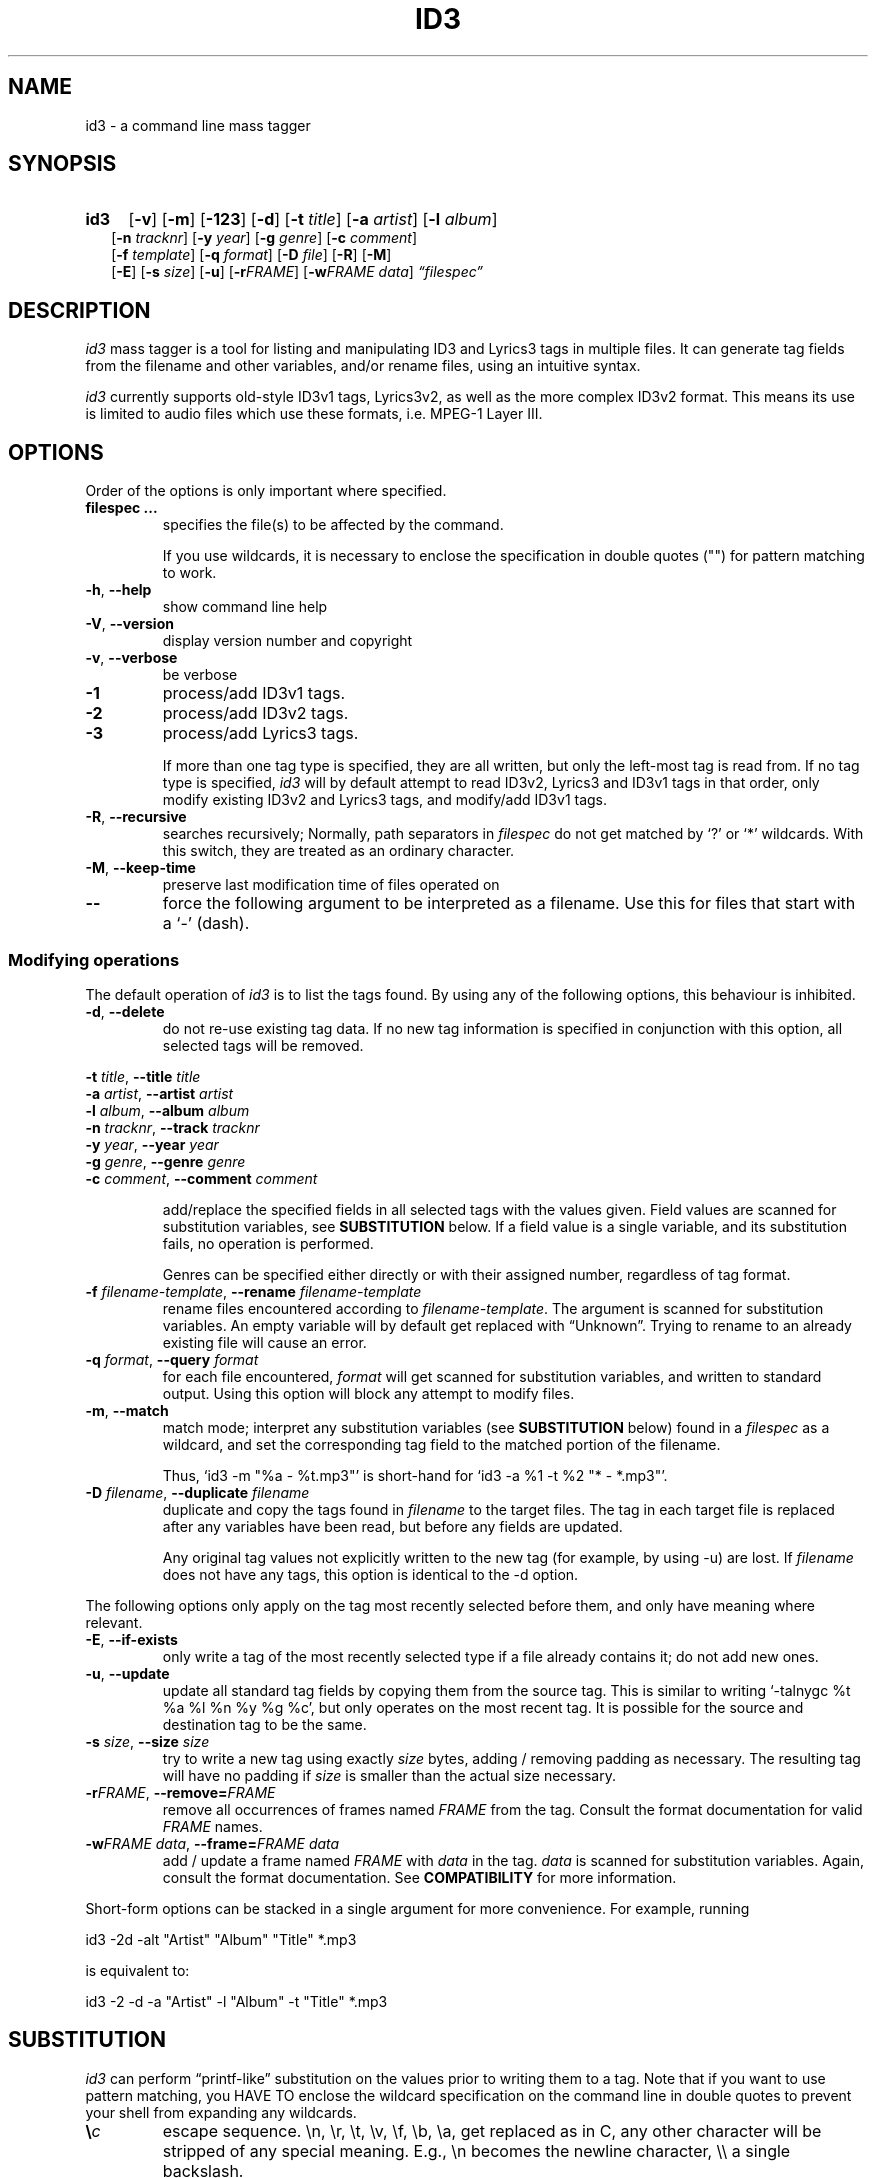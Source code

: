 .TH ID3 1 "id3 mass tagger"
.SH NAME
id3 \- a command line mass tagger
.SH SYNOPSIS
.HP 2
.B id3
.RB [ \-v ]
.RB [ \-m ]
.RB [ \-123 ]
.RB [ \-d ]
.RB [ \-t
.IR title ]
.RB [ \-a
.IR artist ]
.RB [ \-l
.IR album ]
.br
.RB [ \-n
.IR tracknr ]
.RB [ \-y
.IR year ]
.RB [ \-g
.IR genre ]
.RB [ \-c
.IR comment ]
.br
.RB [ \-f
.IR template ]
.RB [ \-q
.IR format ]
.RB [ \-D
.IR file ]
.RB [ \-R ]
.RB [ \-M ]
.br
.RB [ \-E ]
.RB [ \-s
.IR size ]
.RB [ \-u ]
.RB [ \-r\fIFRAME ]
.RB [ \-w\fIFRAME
.IR data ]
.IR \*(lqfilespec\*(rq
.SH DESCRIPTION
.I id3
mass tagger is a tool for listing and manipulating ID3 and Lyrics3
tags in multiple
files. It can generate tag fields from the filename and other variables,
and/or rename files, using an intuitive syntax.

.I id3
currently supports old-style ID3v1 tags, Lyrics3v2, as well as the more complex ID3v2 format.
This means its use is limited to audio files which use these
formats, i.e. MPEG-1 Layer III.
.SH OPTIONS
Order of the options is only important where specified.
.TP
.B filespec ...
specifies the file(s) to be affected by the command.

If you use wildcards, it is necessary to enclose the specification
in double quotes ("") for pattern matching to work.
.TP
.BR \-h ", " \-\-help
show command line help
.TP
.BR \-V ", " \-\-version
display version number and copyright
.TP
.BR \-v ", " \-\-verbose
be verbose
.TP
.B \-1
process/add ID3v1 tags.
.TP
.B \-2
process/add ID3v2 tags.
.TP
.B \-3
process/add Lyrics3 tags.

If more than one tag type is specified, they are all written, but only the
left-most tag is read from. If no tag type is specified,
.I id3
will by default
attempt to read ID3v2, Lyrics3 and ID3v1 tags in that order, only modify existing ID3v2 and Lyrics3 tags, and modify/add ID3v1 tags.
.TP
.BR \-R ", " \-\-recursive
searches recursively; Normally, path separators in \fIfilespec\fR do not get
matched by `?' or `*' wildcards. With this switch, they are treated as an
ordinary character.
.TP
.BR \-M ", " \-\-keep\-time
preserve last modification time of files operated on
.TP
.B \-\-
force the following argument to be interpreted as a filename. Use this for
files that start with a `-' (dash).
.P
.SS Modifying operations
The default operation of
.I id3
is to list the tags found. By using any of the following options, this behaviour is inhibited.
.TP
.BR \-d ", " \-\-delete
do not re-use existing tag data. If no new tag information is specified in
conjunction with this option, all selected tags will be removed.
.PP
.ta 1.4i
.BR "\-t \fItitle\fP" ",\t" "\-\-title \fItitle\fP"
.br
.BR "\-a \fIartist\fP" ",\t" "\-\-artist \fIartist\fP"
.br
.BR "\-l \fIalbum\fP" ",\t" "\-\-album \fIalbum\fP"
.br
.BR "\-n \fItracknr\fP" ",\t" "\-\-track \fItracknr\fP"
.br
.BR "\-y \fIyear\fP" ",\t" "\-\-year \fIyear\fP"
.br
.BR "\-g \fIgenre\fP" ",\t" "\-\-genre \fIgenre\fP"
.br
.BR "\-c \fIcomment\fP" ",\t" "\-\-comment \fIcomment\fP"
.IP
add/replace the specified fields in all selected tags with the values
given. Field values are scanned for substitution variables, see
.B SUBSTITUTION
below. If a field value is a single variable, and its substitution fails, no
operation is performed.

Genres can be specified either directly or with their assigned number,
regardless of tag format.
.TP
.BR "\-f \fIfilename-template\fP" ", " "\-\-rename \fIfilename-template\fP"
rename files encountered according to \fIfilename-template\fR.
The argument is scanned for substitution variables. An empty variable will by
default get replaced with \*(lqUnknown\*(rq.
Trying to rename to an already existing file will cause an error.
.TP
.BR "\-q \fIformat\fP" ", " "\-\-query \fIformat\fP"
for each file encountered, \fIformat\fR will get scanned for substitution
variables, and written to standard output. Using this option will block any
attempt to modify files.
.TP
.BR \-m ", " \-\-match
match mode; interpret any substitution variables (see
.B SUBSTITUTION
below) found in a \fIfilespec\fR as a wildcard,
and set the corresponding tag field to the matched portion of the filename.

Thus, `id3 -m\ "%a\ -\ %t.mp3"' is short-hand for `id3 -a\ %1\ -t\ %2\ "*\ -\ *.mp3"'.
.TP
.BR "\-D \fIfilename\fP" ", " "\-\-duplicate \fIfilename\fP"
duplicate and copy the tags found in \fIfilename\fR
to the target files. The tag in each target file is replaced after any variables have
been read, but before any fields are updated.

Any original tag values not explicitly written to the new tag (for example, by
using -u) are lost. If \fIfilename\fR does not have any tags, this option is
identical to the -d option.
.PP
The following options only apply on the tag most recently selected before
them, and only have meaning where relevant.
.TP
.BR \-E ", " \-\-if\-exists
only write a tag of the most recently selected type if a file already contains it; do not add new ones.
.TP
.BR \-u ", " \-\-update
update all standard tag fields by copying them from the source tag. This is
similar to writing `-talnygc %t %a %l %n %y %g %c', but only operates on the
most recent tag. It is possible for the source and destination tag to be the
same.
.TP
.BR "\-s \fIsize\fP" ", " "\-\-size \fIsize\fP"
try to write a new tag using exactly \fIsize\fR bytes, adding / removing
padding as necessary. The resulting tag will have no padding if \fIsize\fR
is smaller than the actual size necessary.
.TP
.BR "\-r\fIFRAME\fP" ", " "\-\-remove=\fIFRAME\fP"
remove all occurrences of frames named \fIFRAME\fR from the tag. Consult the
format documentation for valid \fIFRAME\fR names.
.TP
.BR "\-w\fIFRAME data\fP" ", " "\-\-frame=\fIFRAME data\fP"
add / update a frame named \fIFRAME\fR with \fIdata\fR in the  tag.
\fIdata\fR is scanned for substitution variables. Again, consult the format
documentation. See \fBCOMPATIBILITY\fP for more information.
.PP
Short-form options can be stacked in a single argument for more convenience.
For example, running

   id3 -2d -alt "Artist" "Album" "Title" *.mp3

is equivalent to:

   id3 -2 -d -a "Artist" -l "Album" -t "Title" *.mp3

.SH SUBSTITUTION
.I id3
can perform \*(lqprintf-like\*(rq substitution on the values prior to
writing them to a tag. Note that if you want to use pattern matching, you
HAVE TO enclose the wildcard specification on the command line in double quotes
to prevent your shell from expanding any wildcards.
.TP
.BI \(rs c
escape sequence. \(rsn, \(rsr, \(rst, \(rsv, \(rsf, \(rsb, \(rsa, get replaced as in C, any
other character will be stripped of any special meaning. E.g., \(rsn becomes the
newline character, \(rs\(rs a single backslash.
.TP
.BI % <modifiers>N
.SM where \fIN\fR <- [0..9]
replaced with the portion of the file path matching the \fIn\fRth `*'
(asterisk) wildcard in the file specification. 0 is taken to mean 10.
.TP
.BI % <modifiers>c
.SM where \fIc\fR <- [a..z]
.RS
replaced by values according to the following table:
.PP
.BR %t " title
.br
.BR %a " artist
.br
.BR %l " album\ title
.br
.BR %n " track\ number
.br
.BR %y " year
.br
.BR %g " genre
.br
.BR %c " comment\ field
.br
.BR %f " file\ name\ (without\ path)
.br
.BR %p " path\ to\ filename
.br
.BR %x " auto-increasing\ counter
.br
.BR %X " file counter
.PP
Values get read (where applicable) from the source tag, which is the left-most
tag selected on the command line, and reflect the state of the file before any
modifications were made. If the source value is not available, the variable
fails.
\*(lq%_p%_f\*(rq combines to the raw full path and file name. The \*(lq%x\*(rq value
gets increased every time it has been substituted inside the same directory,
and is intended for auto-numbering. \*(lq%X\*(rq increases for every file
processed.
.RE
.TP
.BI % <modifiers> { FRAME }
replaced by the content of the \fIFRAME\fP frame in the selected source tag; any
frame writeable with the \fB-w\fP option can be used; see \fBCOMPATIBILITY\fP for more information.
.TP
.B %%
replaced with a single \*(lq%\*(rq, equivalent to \fB\(rs%\fR
.TP
.BI %| text || alt\ text || ... |?
substituted by the first \fItext\fR that was completely successful, or fails
as empty, see \fBfall-backs\fR below. This can be used as an all-or-nothing
substitution. A lone \*(lq%?\*(rq always fails.
.SS Available \fI<modifiers>\fR (optional):
.TP
.BR + " (plus\ sign)
Capitalize the substituted value
.TP
.BR - " (minus\ sign)
Convert all characters to lowercase
.TP
.BR _ " (underscore)
Use the raw value of the variable. Normally, substitution replaces any
underscores with spaces, and condenses empty whitespace.
.TP
.BR * " (asterisk)
Split the variable into separate words by looking at the capitalization.
.TP
.BR # " (hash\ or\ pound\ sign)
Attempt to fit numeric values in the substituted string to a desired width,
by removing or adding leading zeros.
Multiple hash signs can be stacked to indicate the desired width. If there are
no numeric values, this modifier has no effect.
.TP
.BI | fall-back |
If substitution for a variable fails, attempt \fIfall-back\fR instead.
\fIfall-back\fR itself may be empty or contain other variables (including other
fall-backs). If \fIfall-back\fR contains variables that fail, the \fIfall-back\fR
fails and will not be used. If more than one fall-back is provided, successive
fall-backs are tried until one succeeds.
.RE
.SH EXAMPLES
Here are some examples of using
.I id3
:
.TP
\fBid3 -a "Stallman" -t "Free Software Song" fs_song.mp3"
Add a simple tag to a file.
.TP
\fBid3 muzak.mp3
List tag information in a file.
.TP
\fBid3 -d *.mp3
Removes all ID3v1 tags from all mp3's.
.TP
\fBid3 -2 -1u fs_song.mp3
Copy ID3v2 tag to ID3v1 tag in selected file.
.TP
\fBid3 -D source.mp3 -1 -2 dest.mp3
Duplicate ID3v1 and ID3v2 tags of source.mp3
.TP
\fBid3 -a "TAFKAT" -n "%1" -t "%+2" "*. *.mp3"
Update tag fields similar to this;
.nf
  -a "TAFKAT" -n "01" -t "My Song"  "01. my_song.mp3"
  -a "TAFKAT" -n "02" -t "Untitled" "02. untitled.mp3"
.TP
\fBid3 -2 -f "%a - %t.mp3" blaet.mp3
Rename file to a standard format, using ID3v2 values.
.TP
\fBid3 -a %t -t %a "*.mp3"
Swap artist and title fields in all mp3's.
.TP
\fBid3 -2 -rAPIC -s 0 *.mp3
Removes embedded images and padding from all mp3's.
.TP
\fBid3 -2d -u *.mp3
Rewrite ID3v2 tag while keeping only the basic fields.
.TP
\fBid3 -2 -wUSLT "foo, bar\nlalala!\n" blaet.mp3
Adds an ID3v2 lyric frame to blaet.mp3.
.TP
\fBid3 -v -g alt-rock -alnt "The Author" %1 %2 %3 "Author - */(*) *.mp3"
Process multiple directories at once.
.TP
\fBid3 -v -g alt-rock -a "The Author" -m "Author - %l/(%n) %t.mp3"
Shorthand for the previous example.
.TP
\fBid3 -2 -c "Was: %_f" -f "%|Nobody|a - %|Untitled (%x)|t.mp3" "*.mp3"
Rename with missing values replaced. Saves previous filename in the comments.
.TP
\fBid3 -2 -q "%|%{TPE2}||%{TXXX:ALBUM ARTIST}|?"
Tries to print the \*(lqalbum artist\*(rq using two possible ID3v2 frames.
.TP
\fBid3 -2 -q "%| %a - %|Untitled|t || %t || %1 |?" "*.mp3"
Generate a simple list of songs.
.SH NOTES
The internal pattern matching emulates the normal pattern matching of
\*(lqsh\*(rq. It supports ?, * and [].

A shell pattern will never match a forward slash (\*(lq/\*(rq) or a dot
(\*(lq.\*(rq) beginning a filename. Wildcards can be used for directories as
well (to arbitrary depths), in which case a search will be performed.

In an ambiguous situation, the pattern matcher will always resolve a
\*(lq*\*(rq wildcard to the shortest possible sequence of tokens. This differs
from the behavior of regular expressions, however it tends to make sense in
the context of filenames.

Do NOT add ID3 tags to files for which it does not make sense, i.e, add them
only to MP3 files. In particular, do not add ID3v2 tags to Ogg files, since
ID3v2 tags start at the beginning of the file.
.SH COMPATIBILITY
id3 has a built-in genre list of 148 genres. If you pass the -g parameter a
string instead of a number when using ID3v1, id3 tries to find the specified
genre in this list, and selects the closest possible match (if any). For the
genre numbers and exact spelling, see \fIid3v1.c\fR in the source
distribution. An empty or invalid genre is assigned the number 0.

The ID3v1 format only supports to the ISO-8859-1 (Latin 1) encoding. If you
need other Unicode characters, you need to use ID3v2 tags.

When using -2, id3 will write ID3v2.3 by default, unless a file is already
tagged with the older ID3v2.2. id3 can read ID3v2.4 tags, but
these will be converted to ID3v2.3 when modified.

Furthermore, with ID3v2 tags, the -w\fIFRAME\fR option and %{\fIFRAME\fR} substitution only support the following ID3v2.2 (3 letter)/ID3v2.3 (4 letter) frames:
T??/T??? (text),
W??/W??? (links),
COM/COMM (comment),
IPL/IPLS (involved  people),
ULT/USLT (lyrics),
CNT/PCNT (numeric play counter) and
USER (tos, v2.3 only).
Attempts to write ID3v2.2 frames to ID3v2.3 or vice versa will be ignored.

Several ID3v2 frames support additional descriptors (TXXX, WXXX, COMM, USLT). These can be read or written using
the extended syntax -w\fIFRAME\fP:\fIdescriptor\fP and %{\fIFRAME\fP:\fIdescriptor\fP}.
Descriptors are case sensitive and may contain whitespace.
Which descriptors are meaningful depends on your music player.

id3 does not support unnecessary ID3v2 features such as compression, encryption, or embedding binary data (including image files).
.SH AUTHOR
Written by Marc R. Schoolderman <squell@alumina.nl>.
.SH COPYRIGHT
This is free software; see the source for copying conditions. There is NO
warranty; not even for MERCHANTABILITY or FITNESS FOR A PARTICULAR PURPOSE.
.SH SEE ALSO
Program homepage: \fIhttps://squell.github.io/id3\fR
